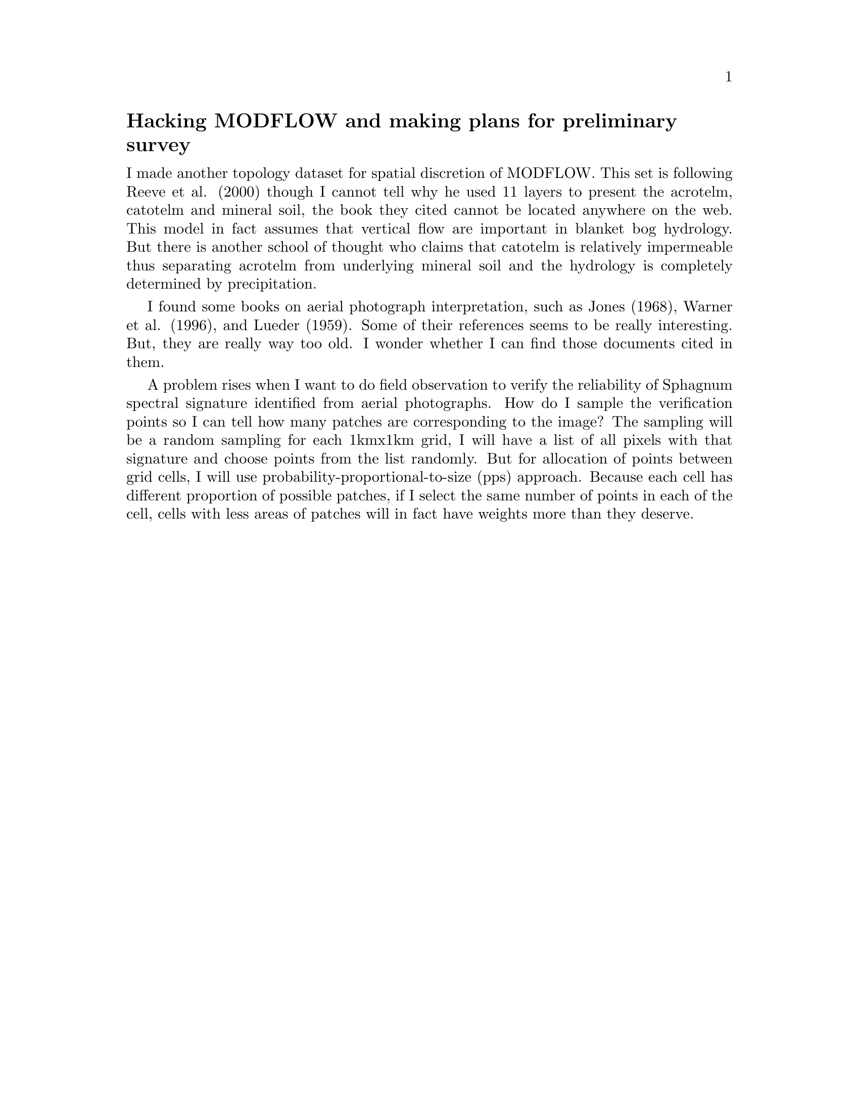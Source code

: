@node 2006-05-25a
@unnumberedsec Hacking MODFLOW and making plans for preliminary survey

I made another topology dataset for spatial discretion of MODFLOW.  This set is following Reeve et al. (2000) though I cannot tell why he used 11 layers to present the acrotelm, catotelm and mineral soil, the book they cited cannot be located anywhere on the web.  This model in fact assumes that vertical flow are important in blanket bog hydrology.  But there is another school of thought who claims that catotelm is relatively impermeable thus separating acrotelm from underlying mineral soil and the hydrology is completely determined by precipitation.

I found some books on aerial photograph interpretation, such as Jones (1968), Warner et al. (1996), and Lueder (1959).  Some of their references seems to be really interesting.  But, they are really way too old.  I wonder whether I can find those documents cited in them.

A problem rises when I want to do field observation to verify the reliability of Sphagnum spectral signature identified from aerial photographs.  How do I sample the verification points so I can tell how many patches are corresponding to the image?  The sampling will be a random sampling for each 1kmx1km grid, I will have a list of all pixels with that signature and choose points from the list randomly.  But for allocation of points between grid cells, I will use probability-proportional-to-size (pps) approach.  Because each cell has different proportion of possible patches, if I select the same number of points in each of the cell, cells with less areas of patches will in fact have weights more than they deserve. 
